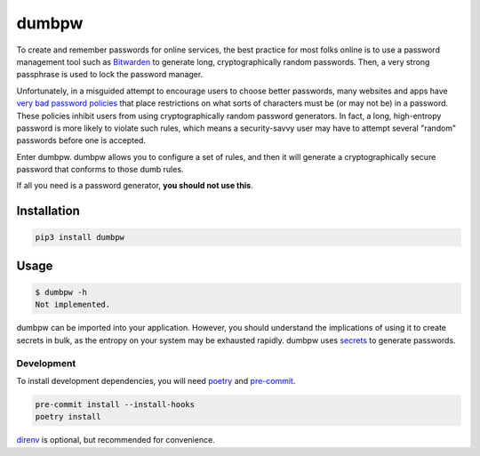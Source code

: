 dumbpw
======================
|LANGUAGE| |VERSION| |LICENSE| |MAINTAINED| |CIRCLECI| |MAINTAINABILITY|
|STYLE|

.. |CIRCLECI| image:: https://img.shields.io/circleci/build/gh/rpdelaney/dumbpw
   :target: https://circleci.com/gh/rpdelaney/dumbpw/tree/master
.. |LICENSE| image:: https://img.shields.io/badge/license-Apache%202.0-informational
   :target: https://www.apache.org/licenses/LICENSE-2.0.txt
.. |MAINTAINED| image:: https://img.shields.io/maintenance/yes/2021?logoColor=informational
.. |VERSION| image:: https://img.shields.io/pypi/v/dumbpw
   :target: https://pypi.org/project/dumbpw
.. |STYLE| image:: https://img.shields.io/badge/code%20style-black-000000.svg
   :target: https://github.com/psf/black
.. |LANGUAGE| image:: https://img.shields.io/pypi/pyversions/dumbpw
.. |MAINTAINABILITY| image:: https://img.shields.io/codeclimate/maintainability-percentage/rpdelaney/dumbpw
   :target: https://codeclimate.com/github/rpdelaney/dumbpw

To create and remember passwords for online services, the best practice for
most folks online is to use a password management tool such as `Bitwarden
<https://bitwarden.com/>`_ to generate long, cryptographically random
passwords. Then, a very strong passphrase is used to lock the password manager.

Unfortunately, in a misguided attempt to encourage users to choose better
passwords, many websites and apps have `very bad password policies <https://kottke.org/12/06/the-worlds-worst-password-requirements-list>`_
that place restrictions on what sorts of characters must be (or may not be) in
a password. These policies inhibit users from using cryptographically random
password generators. In fact, a long, high-entropy password is more likely to
violate such rules, which means a security-savvy user may have to attempt
several "random" passwords before one is accepted.

Enter dumbpw. dumbpw allows you to configure a set of rules, and then it will
generate a cryptographically secure password that conforms to those dumb rules.

If all you need is a password generator, **you should not use this**.

Installation
------------

.. code-block :: console

    pip3 install dumbpw

Usage
-----

.. code-block :: console

    $ dumbpw -h
    Not implemented.

dumbpw can be imported into your application. However, you should understand
the implications of using it to create secrets in bulk, as the entropy on your
system may be exhausted rapidly.  dumbpw uses `secrets <https://docs.python.org/3/library/secrets.html>`_
to generate passwords.

============
Development
============

To install development dependencies, you will need `poetry <https://docs.pipenv.org/en/latest/>`_
and `pre-commit <https://pre-commit.com/>`_.

.. code-block :: console

    pre-commit install --install-hooks
    poetry install

`direnv <https://direnv.net/>`_ is optional, but recommended for convenience.
